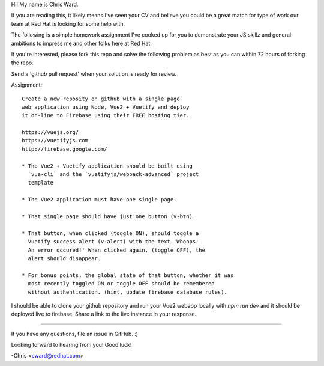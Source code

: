 Hi! My name is Chris Ward.

If you are reading this, it likely means I've seen your CV 
and believe you could be a great match for type of work our 
team at Red Hat is looking for some help with.

The following is a simple homework assignment I've cooked up 
for you to demonstrate your JS skillz and general 
ambitions to impress me and other folks here at Red Hat.

If you're interested, please fork this repo and solve the
following problem as best as you can within 72 hours of
forking the repo.

Send a 'github pull request' when your solution is ready for 
review. 

Assignment:: 

    Create a new reposity on github with a single page 
    web application using Node, Vue2 + Vuetify and deploy 
    it on-line to Firebase using their FREE hosting tier.

    https://vuejs.org/
    https://vuetifyjs.com
    http://firebase.google.com/

    * The Vue2 + Vuetify application should be built using 
      `vue-cli` and the `vuetifyjs/webpack-advanced` project 
      template

    * The Vue2 application must have one single page.
    
    * That single page should have just one button (v-btn).
    
    * That button, when clicked (toggle ON), should toggle a 
      Vuetify success alert (v-alert) with the text 'Whoops! 
      An error occured!' When clicked again, (toggle OFF), the 
      alert should disappear.
    
    * For bonus points, the global state of that button, whether it was
      most recently toggled ON or toggle OFF should be remembered
      without authentication. (hint, update firebase database rules).
            
I should be able to clone your github repository and run your 
Vue2 webapp locally with `npm run dev` and it should be deployed
live to firebase. Share a link to the live instance in your 
response.

--------------------------------------------

If you have any questions, file an issue in GitHub. :)

Looking forward to hearing from you! Good luck!

-Chris <cward@redhat.com>
